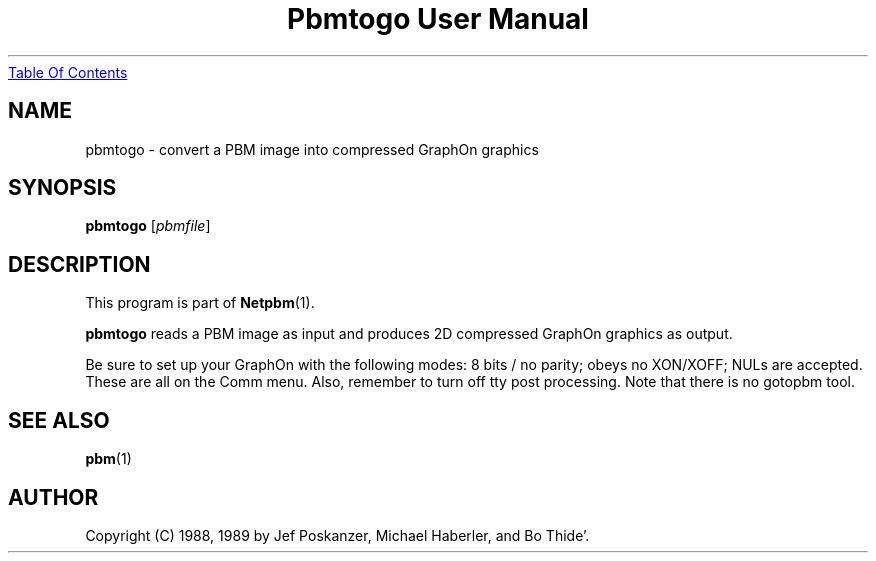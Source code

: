 ." This man page was generated by the Netpbm tool 'makeman' from HTML source.
." Do not hand-hack it!  If you have bug fixes or improvements, please find
." the corresponding HTML page on the Netpbm website, generate a patch
." against that, and send it to the Netpbm maintainer.
.TH "Pbmtogo User Manual" 0 "24 November 1989" "netpbm documentation"
.UR pbmtogo.html#index
Table Of Contents
.UE
\&

.UN lbAB
.SH NAME

pbmtogo - convert a PBM image into compressed GraphOn graphics

.UN lbAC
.SH SYNOPSIS

\fBpbmtogo\fP
[\fIpbmfile\fP]

.UN lbAD
.SH DESCRIPTION
.PP
This program is part of
.BR Netpbm (1).
.PP
\fBpbmtogo\fP reads a PBM image as input and produces 2D
compressed GraphOn graphics as output.
.PP
Be sure to set up your GraphOn with the following modes: 8 bits /
no parity; obeys no XON/XOFF; NULs are accepted.  These are all on the
Comm menu.  Also, remember to turn off tty post processing.  Note that
there is no gotopbm tool.

.UN lbAE
.SH SEE ALSO
.BR pbm (1)

.UN lbAF
.SH AUTHOR

Copyright (C) 1988, 1989 by Jef Poskanzer, Michael Haberler, and Bo Thide'.
